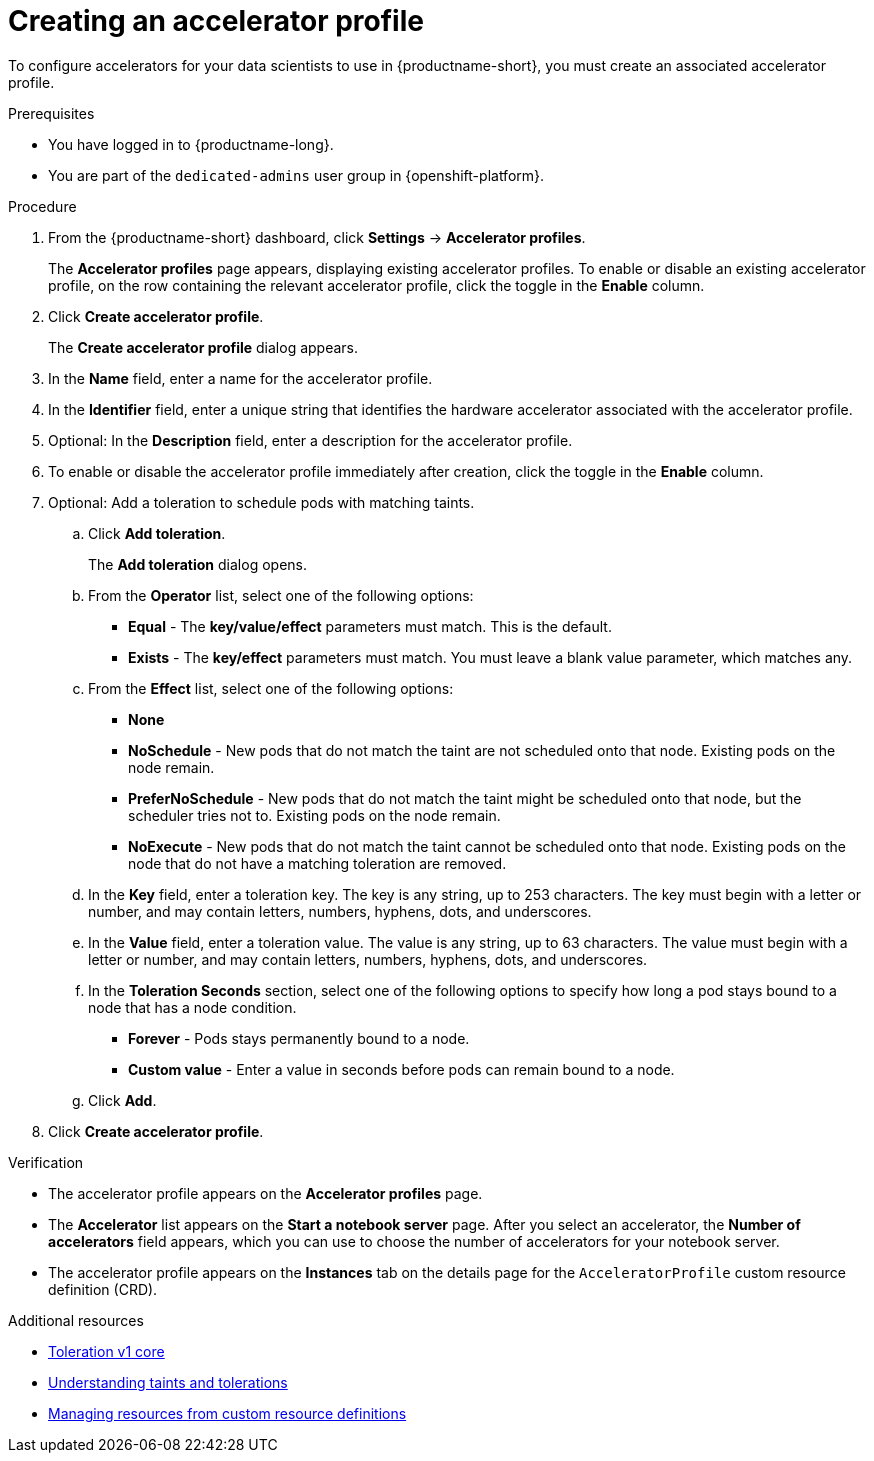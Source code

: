 :_module-type: PROCEDURE

[id="creating-an-accelerator-profile_{context}"]
= Creating an accelerator profile

[role='_abstract']
To configure accelerators for your data scientists to use in {productname-short}, you must create an associated accelerator profile. 

.Prerequisites
* You have logged in to {productname-long}.
ifndef::self-managed[]
* You are part of the `dedicated-admins` user group in {openshift-platform}.
endif::[]
ifdef::self-managed[]
* You are assigned the `cluster-admin` role in {openshift-platform}.
endif::[]

.Procedure
. From the {productname-short} dashboard, click *Settings* -> *Accelerator profiles*.
+
The *Accelerator profiles* page appears, displaying existing accelerator profiles. To enable or disable an existing accelerator profile, on the row containing the relevant accelerator profile, click the toggle in the *Enable* column.
. Click *Create accelerator profile*. 
+
The *Create accelerator profile* dialog appears.
. In the *Name* field, enter a name for the accelerator profile.
. In the *Identifier* field, enter a unique string that identifies the hardware accelerator associated with the accelerator profile.
. Optional: In the *Description* field, enter a description for the accelerator profile.
. To enable or disable the accelerator profile immediately after creation, click the toggle in the *Enable* column.
. Optional: Add a toleration to schedule pods with matching taints.
.. Click *Add toleration*. 
+
The *Add toleration* dialog opens.
.. From the *Operator* list, select one of the following options:
* *Equal* - The *key/value/effect* parameters must match. This is the default.
* *Exists* - The *key/effect* parameters must match. You must leave a blank value parameter, which matches any.
.. From the *Effect* list, select one of the following options:
* *None* 
* *NoSchedule* - New pods that do not match the taint are not scheduled onto that node. Existing pods on the node remain.
* *PreferNoSchedule* - New pods that do not match the taint might be scheduled onto that node, but the scheduler tries not to. Existing pods on the node remain.
* *NoExecute* - New pods that do not match the taint cannot be scheduled onto that node. Existing pods on the node that do not have a matching toleration are removed.
.. In the *Key* field, enter a toleration key. The key is any string, up to 253 characters. The key must begin with a letter or number, and may contain letters, numbers, hyphens, dots, and underscores.
.. In the *Value* field, enter a toleration value. The value is any string, up to 63 characters. The value must begin with a letter or number, and may contain letters, numbers, hyphens, dots, and underscores.
.. In the *Toleration Seconds* section, select one of the following options to specify how long a pod stays bound to a node that has a node condition. 
** *Forever* - Pods stays permanently bound to a node. 
** *Custom value* - Enter a value in seconds before pods can remain bound to a node.
.. Click *Add*.
. Click *Create accelerator profile*.

.Verification
* The accelerator profile appears on the *Accelerator profiles* page.
* The *Accelerator* list appears on the *Start a notebook server* page. After you select an accelerator, the *Number of accelerators* field appears, which you can use to choose the number of accelerators for your notebook server.
* The accelerator profile appears on the *Instances* tab on the details page for the `AcceleratorProfile` custom resource definition (CRD).

[role='_additional-resources']
.Additional resources
* link:https://kubernetes.io/docs/reference/generated/kubernetes-api/v1.23/#toleration-v1-core[Toleration v1 core]
* link:https://docs.openshift.com/container-platform/{ocp-latest-version}/nodes/scheduling/nodes-scheduler-taints-tolerations.html[Understanding taints and tolerations]
* link:https://docs.openshift.com/container-platform/{ocp-latest-version}/operators/understanding/crds/crd-managing-resources-from-crds.html[Managing resources from custom resource definitions]